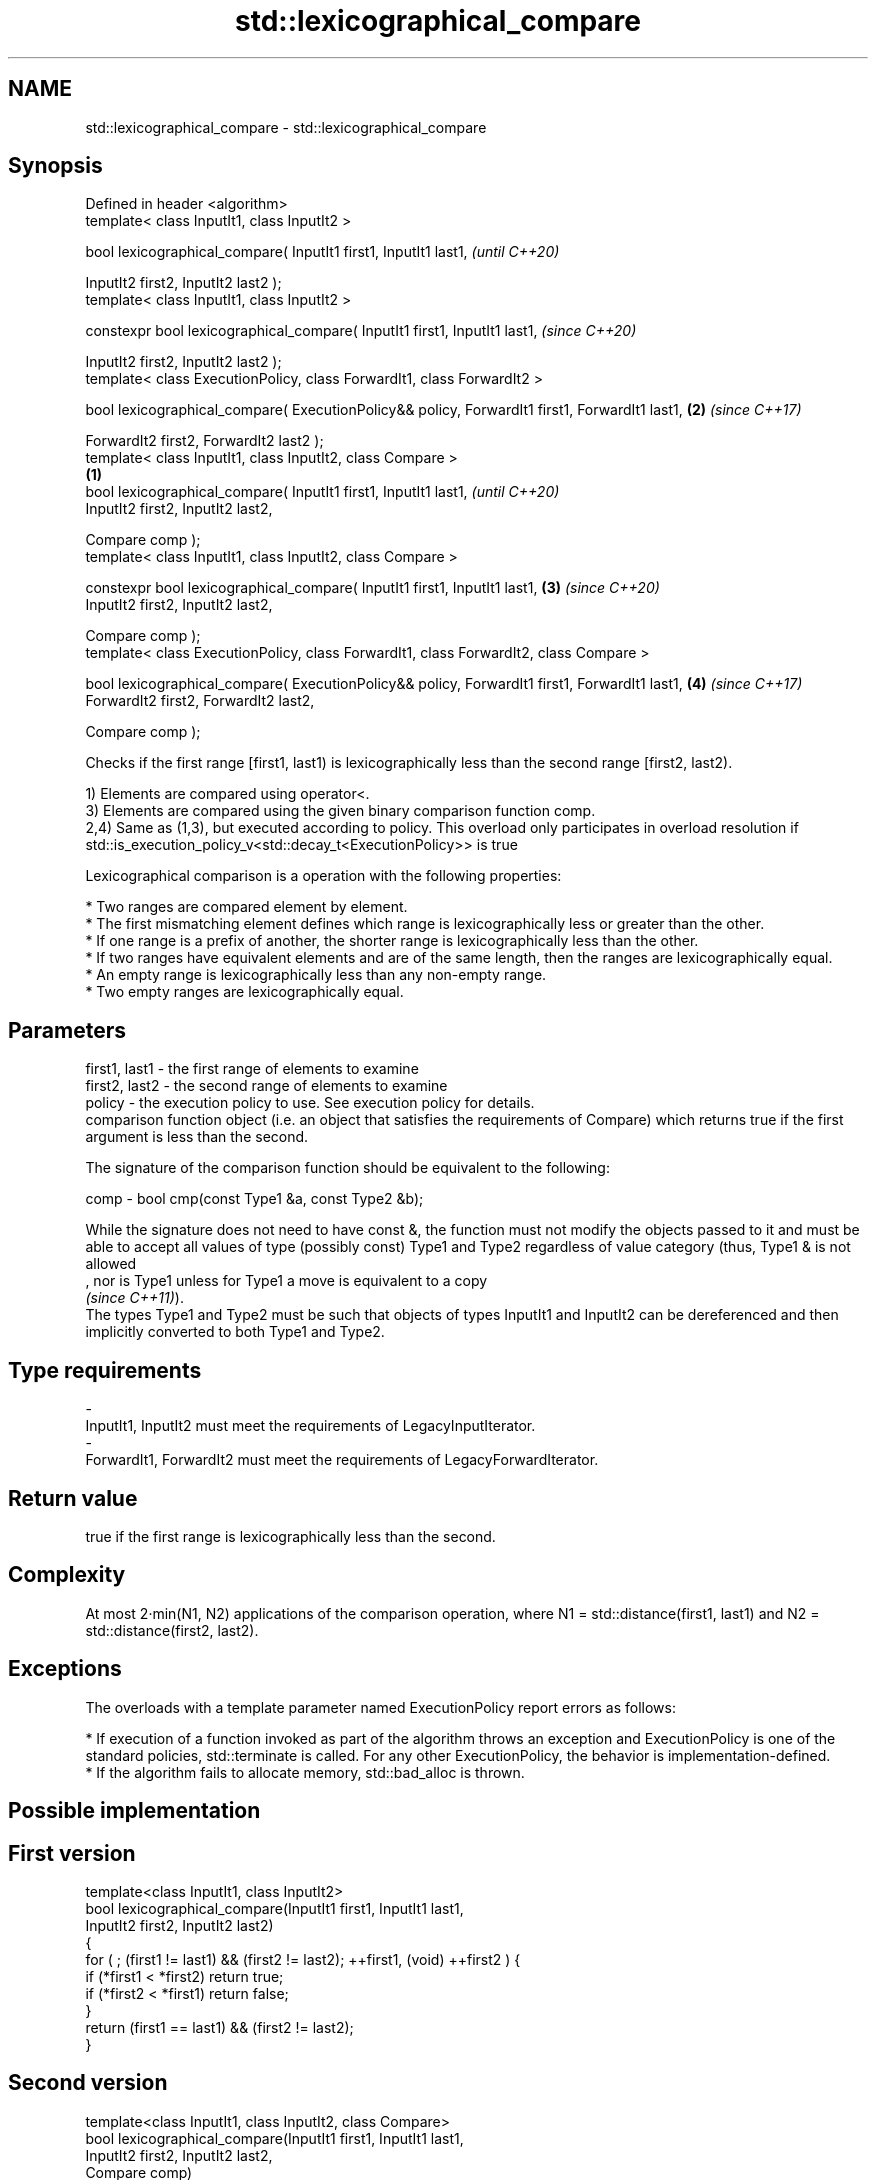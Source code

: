 .TH std::lexicographical_compare 3 "2020.03.24" "http://cppreference.com" "C++ Standard Libary"
.SH NAME
std::lexicographical_compare \- std::lexicographical_compare

.SH Synopsis
   Defined in header <algorithm>
   template< class InputIt1, class InputIt2 >

   bool lexicographical_compare( InputIt1 first1, InputIt1 last1,                                       \fI(until C++20)\fP

   InputIt2 first2, InputIt2 last2 );
   template< class InputIt1, class InputIt2 >

   constexpr bool lexicographical_compare( InputIt1 first1, InputIt1 last1,                             \fI(since C++20)\fP

   InputIt2 first2, InputIt2 last2 );
   template< class ExecutionPolicy, class ForwardIt1, class ForwardIt2 >

   bool lexicographical_compare( ExecutionPolicy&& policy, ForwardIt1 first1, ForwardIt1 last1,     \fB(2)\fP \fI(since C++17)\fP

   ForwardIt2 first2, ForwardIt2 last2 );
   template< class InputIt1, class InputIt2, class Compare >
                                                                                                \fB(1)\fP
   bool lexicographical_compare( InputIt1 first1, InputIt1 last1,                                                     \fI(until C++20)\fP
   InputIt2 first2, InputIt2 last2,

   Compare comp );
   template< class InputIt1, class InputIt2, class Compare >

   constexpr bool lexicographical_compare( InputIt1 first1, InputIt1 last1,                         \fB(3)\fP               \fI(since C++20)\fP
   InputIt2 first2, InputIt2 last2,

   Compare comp );
   template< class ExecutionPolicy, class ForwardIt1, class ForwardIt2, class Compare >

   bool lexicographical_compare( ExecutionPolicy&& policy, ForwardIt1 first1, ForwardIt1 last1,         \fB(4)\fP           \fI(since C++17)\fP
   ForwardIt2 first2, ForwardIt2 last2,

   Compare comp );

   Checks if the first range [first1, last1) is lexicographically less than the second range [first2, last2).

   1) Elements are compared using operator<.
   3) Elements are compared using the given binary comparison function comp.
   2,4) Same as (1,3), but executed according to policy. This overload only participates in overload resolution if std::is_execution_policy_v<std::decay_t<ExecutionPolicy>> is true

   Lexicographical comparison is a operation with the following properties:

     * Two ranges are compared element by element.
     * The first mismatching element defines which range is lexicographically less or greater than the other.
     * If one range is a prefix of another, the shorter range is lexicographically less than the other.
     * If two ranges have equivalent elements and are of the same length, then the ranges are lexicographically equal.
     * An empty range is lexicographically less than any non-empty range.
     * Two empty ranges are lexicographically equal.

.SH Parameters

   first1, last1 - the first range of elements to examine
   first2, last2 - the second range of elements to examine
   policy        - the execution policy to use. See execution policy for details.
                   comparison function object (i.e. an object that satisfies the requirements of Compare) which returns true if the first argument is less than the second.

                   The signature of the comparison function should be equivalent to the following:

   comp          - bool cmp(const Type1 &a, const Type2 &b);

                   While the signature does not need to have const &, the function must not modify the objects passed to it and must be able to accept all values of type (possibly const) Type1 and Type2 regardless of value category (thus, Type1 & is not allowed
                   , nor is Type1 unless for Type1 a move is equivalent to a copy
                   \fI(since C++11)\fP).
                   The types Type1 and Type2 must be such that objects of types InputIt1 and InputIt2 can be dereferenced and then implicitly converted to both Type1 and Type2. 
.SH Type requirements
   -
   InputIt1, InputIt2 must meet the requirements of LegacyInputIterator.
   -
   ForwardIt1, ForwardIt2 must meet the requirements of LegacyForwardIterator.

.SH Return value

   true if the first range is lexicographically less than the second.

.SH Complexity

   At most 2·min(N1, N2) applications of the comparison operation, where N1 = std::distance(first1, last1) and N2 = std::distance(first2, last2).

.SH Exceptions

   The overloads with a template parameter named ExecutionPolicy report errors as follows:

     * If execution of a function invoked as part of the algorithm throws an exception and ExecutionPolicy is one of the standard policies, std::terminate is called. For any other ExecutionPolicy, the behavior is implementation-defined.
     * If the algorithm fails to allocate memory, std::bad_alloc is thrown.

.SH Possible implementation

.SH First version
   template<class InputIt1, class InputIt2>
   bool lexicographical_compare(InputIt1 first1, InputIt1 last1,
                                InputIt2 first2, InputIt2 last2)
   {
       for ( ; (first1 != last1) && (first2 != last2); ++first1, (void) ++first2 ) {
           if (*first1 < *first2) return true;
           if (*first2 < *first1) return false;
       }
       return (first1 == last1) && (first2 != last2);
   }
.SH Second version
   template<class InputIt1, class InputIt2, class Compare>
   bool lexicographical_compare(InputIt1 first1, InputIt1 last1,
                                InputIt2 first2, InputIt2 last2,
                                Compare comp)
   {
       for ( ; (first1 != last1) && (first2 != last2); ++first1, (void) ++first2 ) {
           if (comp(*first1, *first2)) return true;
           if (comp(*first2, *first1)) return false;
       }
       return (first1 == last1) && (first2 != last2);
   }

.SH Example

   
// Run this code

 #include <algorithm>
 #include <iostream>
 #include <vector>
 #include <random>

 int main()
 {
     std::vector<char> v1 {'a', 'b', 'c', 'd'};
     std::vector<char> v2 {'a', 'b', 'c', 'd'};

     std::mt19937 g{std::random_device{}()};
     while (!std::lexicographical_compare(v1.begin(), v1.end(),
                                          v2.begin(), v2.end())) {
         for (auto c : v1) std::cout << c << ' ';
         std::cout << ">= ";
         for (auto c : v2) std::cout << c << ' ';
         std::cout << '\\n';

         std::shuffle(v1.begin(), v1.end(), g);
         std::shuffle(v2.begin(), v2.end(), g);
     }

     for (auto c : v1) std::cout << c << ' ';
     std::cout << "< ";
     for (auto c : v2) std::cout << c << ' ';
     std::cout << '\\n';
 }

.SH Possible output:

 a b c d >= a b c d
 d a b c >= c b d a
 b d a c >= a d c b
 a c d b < c d a b

.SH See also

   equal determines if two sets of elements are the same
         \fI(function template)\fP
